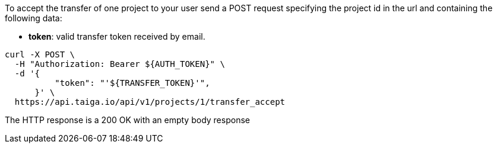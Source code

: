 To accept the transfer of one project to your user send a POST request specifying the project id in the url and containing the following data:

- *token*: valid transfer token received by email.

[source,bash]
----
curl -X POST \
  -H "Authorization: Bearer ${AUTH_TOKEN}" \
  -d '{
          "token": "'${TRANSFER_TOKEN}'",
      }' \
  https://api.taiga.io/api/v1/projects/1/transfer_accept
----

The HTTP response is a 200 OK with an empty body response
